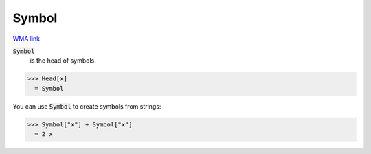 Symbol
======

`WMA link <https://reference.wolfram.com/language/ref/Symbol.html>`_

:code:`Symbol`
    is the head of symbols.





>>> Head[x]
  = Symbol

You can use :code:`Symbol`  to create symbols from strings:

>>> Symbol["x"] + Symbol["x"]
  = 2 x
